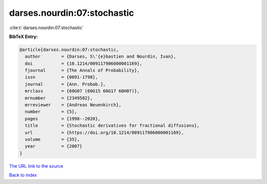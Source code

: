 darses.nourdin:07:stochastic
============================

:cite:t:`darses.nourdin:07:stochastic`

**BibTeX Entry:**

.. code-block:: bibtex

   @article{darses.nourdin:07:stochastic,
     author        = {Darses, S\'{e}bastien and Nourdin, Ivan},
     doi           = {10.1214/009117906000001169},
     fjournal      = {The Annals of Probability},
     issn          = {0091-1798},
     journal       = {Ann. Probab.},
     mrclass       = {60G07 (60G15 60G17 60H07)},
     mrnumber      = {2349582},
     mrreviewer    = {Andreas Neuenkirch},
     number        = {5},
     pages         = {1998--2020},
     title         = {Stochastic derivatives for fractional diffusions},
     url           = {https://doi.org/10.1214/009117906000001169},
     volume        = {35},
     year          = {2007}
   }

`The URL link to the source <https://doi.org/10.1214/009117906000001169>`__


`Back to index <../By-Cite-Keys.html>`__
